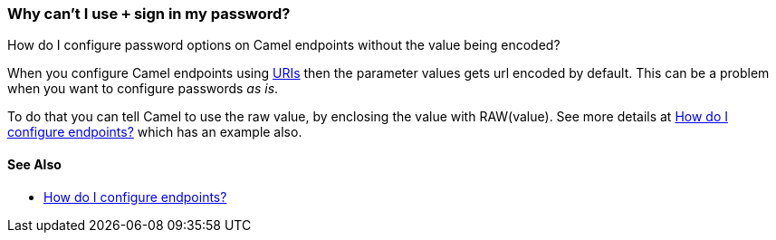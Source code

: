 [[WhycantIusesigninmypassword-WhycantIusesigninmypassword]]
=== Why can't I use `+` sign in my password?

How do I configure password options on Camel endpoints without the value being encoded?

When you configure Camel endpoints using xref:../uris.adoc[URIs] then the
parameter values gets url encoded by default.
This can be a problem when you want to configure passwords _as is_.

To do that you can tell Camel to use the raw value, by enclosing the
value with RAW(value). See more details at
xref:how-do-i-configure-endpoints.adoc[How do I configure endpoints?]
which has an example also.

[[WhycantIusesigninmypassword-SeeAlso]]
==== See Also

* xref:how-do-i-configure-endpoints.adoc[How do I configure endpoints?]

